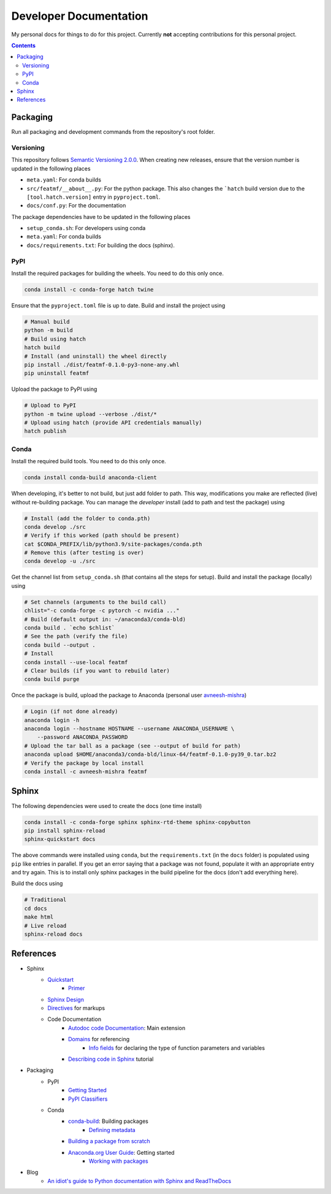 Developer Documentation
========================

My personal docs for things to do for this project. Currently **not** accepting contributions for this personal project.

.. contents::
    :depth: 3

Packaging
-----------

Run all packaging and development commands from the repository's root folder.

Versioning
^^^^^^^^^^^

This repository follows `Semantic Versioning 2.0.0 <https://semver.org/>`_. When creating new releases, ensure that the version number is updated in the following places

- ``meta.yaml``: For conda builds
- ``src/featmf/__about__.py``: For the python package. This also changes the ```hatch`` build version due to the ``[tool.hatch.version]`` entry in ``pyproject.toml``.
- ``docs/conf.py``: For the documentation

The package dependencies have to be updated in the following places

- ``setup_conda.sh``: For developers using conda
- ``meta.yaml``: For conda builds
- ``docs/requirements.txt``: For building the docs (sphinx).

PyPI
^^^^^

Install the required packages for building the wheels. You need to do this only once.

.. code-block:: bash

    conda install -c conda-forge hatch twine

Ensure that the ``pyproject.toml`` file is up to date. Build and install the project using

.. code-block:: bash

    # Manual build
    python -m build
    # Build using hatch
    hatch build
    # Install (and uninstall) the wheel directly
    pip install ./dist/featmf-0.1.0-py3-none-any.whl
    pip uninstall featmf

Upload the package to PyPI using

.. code-block:: bash

    # Upload to PyPI
    python -m twine upload --verbose ./dist/*
    # Upload using hatch (provide API credentials manually)
    hatch publish

Conda
^^^^^^^

Install the required build tools. You need to do this only once.

.. code-block:: bash

    conda install conda-build anaconda-client

When developing, it's better to not build, but just add folder to path. This way, modifications you make are reflected (live) without re-building package.
You can manage the *developer* install (add to path and test the package) using

.. code-block:: bash

    # Install (add the folder to conda.pth)
    conda develop ./src
    # Verify if this worked (path should be present)
    cat $CONDA_PREFIX/lib/python3.9/site-packages/conda.pth
    # Remove this (after testing is over)
    conda develop -u ./src

Get the channel list from ``setup_conda.sh`` (that contains all the steps for setup). Build and install the package (locally) using

.. code-block:: bash

    # Set channels (arguments to the build call)
    chlist="-c conda-forge -c pytorch -c nvidia ..."
    # Build (default output in: ~/anaconda3/conda-bld)
    conda build . `echo $chlist`
    # See the path (verify the file)
    conda build --output .
    # Install
    conda install --use-local featmf
    # Clear builds (if you want to rebuild later)
    conda build purge

Once the package is build, upload the package to Anaconda (personal user `avneesh-mishra <https://anaconda.org/avneesh-mishra/repo>`_)

.. code-block:: bash

    # Login (if not done already)
    anaconda login -h
    anaconda login --hostname HOSTNAME --username ANACONDA_USERNAME \
        --password ANACONDA_PASSWORD
    # Upload the tar ball as a package (see --output of build for path)
    anaconda upload $HOME/anaconda3/conda-bld/linux-64/featmf-0.1.0-py39_0.tar.bz2
    # Verify the package by local install
    conda install -c avneesh-mishra featmf


Sphinx
------

The following dependencies were used to create the docs (one time install)

.. code-block:: bash

    conda install -c conda-forge sphinx sphinx-rtd-theme sphinx-copybutton
    pip install sphinx-reload
    sphinx-quickstart docs

The above commands were installed using ``conda``, but the ``requirements.txt`` (in the ``docs`` folder) is populated using ``pip`` like entries in parallel. 
If you get an error saying that a package was not found, populate it with an appropriate entry and try again. This is to install only sphinx packages in the build pipeline for the docs (don't add everything here).

Build the docs using

.. code-block:: bash

    # Traditional
    cd docs
    make html
    # Live reload
    sphinx-reload docs

References
----------

- Sphinx
    - `Quickstart <https://www.sphinx-doc.org/en/master/usage/quickstart.html>`_
        - `Primer <https://www.sphinx-doc.org/en/master/usage/restructuredtext/basics.html>`_
    - `Sphinx Design <https://sphinx-design.readthedocs.io/en/latest/dropdowns.html>`_
    - `Directives <https://www.sphinx-doc.org/en/master/usage/restructuredtext/directives.html>`_ for markups
    - Code Documentation
        - `Autodoc code Documentation <https://www.sphinx-doc.org/en/master/usage/extensions/autodoc.html>`_: Main extension
        - `Domains <https://www.sphinx-doc.org/en/master/usage/restructuredtext/domains.html>`_ for referencing
            - `Info fields <https://www.sphinx-doc.org/en/master/usage/restructuredtext/domains.html#info-field-lists>`_ for declaring the type of function parameters and variables
        - `Describing code in Sphinx <https://www.sphinx-doc.org/en/master/tutorial/describing-code.html>`_ tutorial
- Packaging
    - PyPI
        - `Getting Started <https://packaging.python.org/en/latest/tutorials/packaging-projects/>`_
        - `PyPI Classifiers <https://pypi.org/classifiers/>`_
    - Conda
        - `conda-build <https://docs.conda.io/projects/conda-build/en/latest/index.html>`_: Building packages
            - `Defining metadata <https://docs.conda.io/projects/conda-build/en/latest/resources/build-scripts.html>`_
        - `Building a package from scratch <https://docs.conda.io/projects/conda-build/en/latest/user-guide/tutorials/build-pkgs.html>`_
        - `Anaconda.org User Guide <https://docs.anaconda.com/anacondaorg/user-guide/getting-started/>`_: Getting started
            - `Working with packages <https://docs.anaconda.com/anacondaorg/user-guide/tasks/work-with-packages/>`_
- Blog
    - `An idiot's guide to Python documentation with Sphinx and ReadTheDocs <https://samnicholls.net/2016/06/15/how-to-sphinx-readthedocs/>`_

.. image:: https://img.shields.io/badge/Developer-TheProjectsGuy-blue
    :target: https://github.com/TheProjectsGuy
